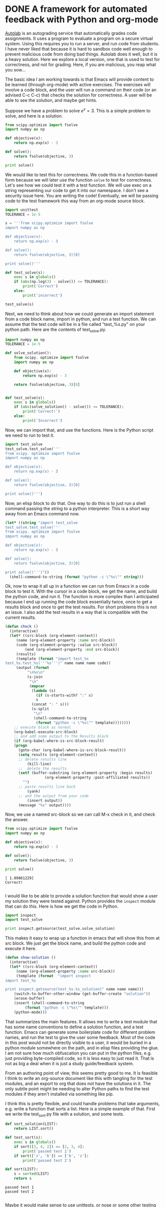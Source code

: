 * DONE A framework for automated feedback with Python and org-mode
  CLOSED: [2015-10-03 Sat 20:23]
  :PROPERTIES:
  :categories: emacs,python
  :date:     2015/10/03 20:23:29
  :updated:  2015/10/03 20:29:00
  :END:

[[http://docs.autolab.cs.cmu.edu][Autolab]] is an autograding service that automatically grades code assignments. It uses a program to evaluate a program on a secure virtual system. Using this requires you to run a server, and run code from students. I have never liked that because it is hard to sandbox code well enough to prevent malicious code from doing bad things. Autolab does it well, but it is a heavy solution. Here we explore a local version, one that is used to test for correctness, and not for grading. Here, if you are malicious, you reap what you sow...

The basic idea I am working towards is that Emacs will provide content to be learned (through org-mode) with active exercises. The exercises will involve a code block, and the user will run a command on their code (or an advised C-c C-c) that checks the solution for correctness. A user will be able to see the solution, and maybe get hints.

Suppose we have a problem to solve $e^x = 3$. This is a simple problem to solve, and here is a solution.

#+BEGIN_SRC python
from scipy.optimize import fsolve
import numpy as np

def objective(x):
    return np.exp(x) - 3

def solve():
    return fsolve(objective, 3)

print solve()
#+END_SRC

#+RESULTS:
: [ 1.09861229]

We would like to test this for correctness. We code this in a function-based form because we will later use the function =solve= to test for correctness. Let's see how we could test it with a test function. We will use exec on a string representing our code to get it into our namespace. I don't see a security issue here. You are writing the code! Eventually, we will be passing code to the test framework this way from an org-mode source block.

#+BEGIN_SRC python
import unittest
TOLERANCE = 1e-5

s = '''from scipy.optimize import fsolve
import numpy as np

def objective(x):
    return np.exp(x) - 3

def solve():
    return fsolve(objective, 3)[0]

print solve()'''

def test_solve(s):
    exec s in globals()
    if (abs(np.log(3) - solve()) <= TOLERANCE):
        print('Correct')
    else:
        print('incorrect')

test_solve(s)
#+END_SRC

#+RESULTS:
: 1.09861228867
: Correct

Next, we need to think about how we could generate an import statement from a code block name, import in python, and run a test function. We can assume that the test code will be in a file called "test_%s.py" on your python path. Here are the contents of test_solve.py.

#+BEGIN_SRC python :tangle test_solve.py
import numpy as np
TOLERANCE = 1e-5

def solve_solution():
    from scipy. optimize import fsolve
    import numpy as np

    def objective(x):
        return np.exp(x) - 3

    return fsolve(objective, 3)[0]


def test_solve(s):
    exec s in globals()
    if (abs(solve_solution() - solve()) <= TOLERANCE):
        print('Correct!')
    else:
        print('Incorrect')
#+END_SRC

#+RESULTS:

Now, we can import that, and use the functions. Here is the Python script we need to run to test it.

#+BEGIN_SRC python
import test_solve
test_solve.test_solve('''
from scipy. optimize import fsolve
import numpy as np

def objective(x):
    return np.exp(x) - 3

def solve():
    return fsolve(objective, 3)[0]

print solve()''')
#+END_SRC

#+RESULTS:
: 1.09861228867
: Correct!

Now, an elisp block to do that. One way to do this is to just run a shell command passing the string to a python interpreter. This is a short way away from an Emacs command now.

#+BEGIN_SRC emacs-lisp
(let* ((string "import test_solve
test_solve.test_solve('''
from scipy. optimize import fsolve
import numpy as np

def objective(x):
    return np.exp(x) - 3

def solve():
    return fsolve(objective, 3)[0]

print solve()''')"))
  (shell-command-to-string (format "python -c \"%s\"" string)))

#+END_SRC

#+RESULTS:
: 1.09861228867
: Correct!

Ok, now to wrap it all up in a function we can run from Emacs in a code block to test it. With the cursor in a code block, we get the name, and build the python code, and run it. The function is more complex than I anticipated because I end up  running the code block essentially twice, once to get a results block and once to get the test results. For short problems this is not an issue. I also add the test results in a way that is compatible with the current results.

#+BEGIN_SRC emacs-lisp
(defun check ()
  (interactive)
  (let* ((src-block (org-element-context))
	 (name (org-element-property :name src-block))
	 (code (org-element-property :value src-block))
         (end (org-element-property :end src-block))
	 (results)
	 (template (format "import test_%s
test_%s.test_%s('''%s''')" name name name code))
	 (output (format
		  "\n%s\n"
		  (s-join
		   "\n"
		   (mapcar
		    (lambda (s)
		      (if (s-starts-with? ":" s)
			  s
			(concat ": " s)))
		    (s-split
		     "\n"
		     (shell-command-to-string
		      (format "python -c \"%s\"" template))))))))
    ;; execute block as normal
    (org-babel-execute-src-block)
    ;; and add some output to the Results block
    (if (org-babel-where-is-src-block-result)
	(progn
	  (goto-char (org-babel-where-is-src-block-result))
	  (setq results (org-element-context))
	  ;; delete results line
          (kill-line)
	  ;;  delete the results
	  (setf (buffer-substring (org-element-property :begin results)
				  (org-element-property :post-affiliated results))
		"")
	  ;; paste results line back
          (yank)
	  ;; and the output from your code
          (insert output))
      (message "%s" output))))
#+END_SRC

#+RESULTS:
: check

Now, we use a named src-block so we can call M-x check in it, and check the answer.

#+name: solve
#+BEGIN_SRC python :results output
from scipy.optimize import fsolve
import numpy as np

def objective(x):
    return np.exp(x) - 3

def solve():
    return fsolve(objective, 3)

print solve()
#+END_SRC

#+RESULTS: solve
: [ 1.09861229]
: Correct!
:

I would like to be able to provide a solution function that would show a user my solution they were tested against. Python provides the =inspect= module that can do this. Here is how we get the code in Python.

#+BEGIN_SRC python
import inspect
import test_solve

print inspect.getsource(test_solve.solve_solution)
#+END_SRC

#+RESULTS:
: def solve_solution():
:     from scipy. optimize import fsolve
:     import numpy as np
:
:     def objective(x):
:         return np.exp(x) - 3
:
:     return fsolve(objective, 3)[0]
:

This makes it easy to wrap up a function in emacs that will show this from at src block. We just get the block name, and build the python code and execute it here.

#+BEGIN_SRC emacs-lisp
(defun show-solution ()
  (interactive)
  (let* ((src-block (org-element-context))
	 (name (org-element-property :name src-block))
	 (template (format  "import inspect
import test_%s

print inspect.getsource(test_%s.%s_solution)" name name name)))
    (switch-to-buffer-other-window (get-buffer-create "solution"))
    (erase-buffer)
    (insert (shell-command-to-string
	     (format "python -c \"%s\"" template)))
    (python-mode)))
#+END_SRC

#+RESULTS:
: show-solution

That summarizes the main features. It allows me to write a test module that has some name conventions to define a solution function, and a test function. Emacs can generate some boilerplate code for different problem names, and run the test to give the user some feedback. Most of the code in this post would not be directly visible to a user, it would be buried in a python module somewhere on the path, and in elisp files providing the glue. I am not sure how much obfuscation you can put in the python files, e.g. just providing byte-compiled code, so it is less easy to just read it. That is not as big a deal when it is just a study guide/feedback system.

From an authoring point of view, this seems pretty good to me. It is feasible I think to write an org-source document like this with tangling for the test modules, and an export to org that does not have the solutions in it. The only subtle point might be needing to alter Python paths to find the test modules if they aren't installed via something like pip.


I think this is pretty flexible, and could handle problems that take arguments, e.g. write a function that sorts a list. Here is a simple example of that. First we write the test_sort.py file with a solution, and some tests.

#+BEGIN_SRC python :tangle test_sort.py
def sort_solution(LIST):
    return LIST.sort()

def test_sort(s):
    exec s in globals()
    if sort([3, 4, 2]) == [2, 3, 4]:
        print('passed test 1')
    if sort(['z', 'b']) == ['b', 'z']:
        print('passed test 2')
#+END_SRC


#+name: sort
#+BEGIN_SRC python
def sort(LIST):
    s = sorted(LIST)
    return s
#+END_SRC
#+RESULTS: sort
: passed test 1
: passed test 2
:

Maybe it would make sense to use unittests, or nose or some other testing framework if it makes writing the tests easier. Another day.
